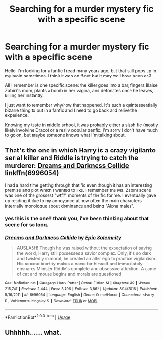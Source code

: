 #+TITLE: Searching for a murder mystery fic with a specific scene

* Searching for a murder mystery fic with a specific scene
:PROPERTIES:
:Author: shamelessactivities
:Score: 7
:DateUnix: 1561825185.0
:DateShort: 2019-Jun-29
:FlairText: What's That Fic?
:END:
Hello! I'm looking for a fanfic I read many years ago, but that still pops up in my brain sometimes. I think it was on ff.net but it may well have been ao3.

All I remember is one specific scene: the killer goes into a bar, fingers Blaise Zabini's mom, plants a bomb in her vagina, and detonates once he leaves, killing her instantly.

I just want to remember why/how that happened. It's such a quintessentially bizarre thing to put in a fanfic and I need to go back and relive the experience.

Knowing my taste in middle school, it was probably either a slash fic (mostly likely involving Draco) or a really popular genfic. I'm sorry I don't have much to go on, but maybe someone knows what I'm talking about.


** That's the one in which Harry is a crazy vigilante serial killer and Riddle is trying to catch the murderer: [[https://www.fanfiction.net/s/6996054/1/][Dreams and Darkness Collide]] linkffn(6996054)

I had a hard time getting through that fic even though it has an interesting premise and plot which I wanted to like. I remember the Ms. Zabini scene was one of the grossest "wtf?" moments of the fic for me. I eventually gave up reading it due to my annoyance at how often the main characters internally monologue about dominance and being "Alpha males".
:PROPERTIES:
:Author: chiruochiba
:Score: 6
:DateUnix: 1561826165.0
:DateShort: 2019-Jun-29
:END:

*** yes this is the one!! thank you, i've been thinking about that scene for so long.
:PROPERTIES:
:Author: shamelessactivities
:Score: 3
:DateUnix: 1561851627.0
:DateShort: 2019-Jun-30
:END:


*** [[https://www.fanfiction.net/s/6996054/1/][*/Dreams and Darkness Collide/*]] by [[https://www.fanfiction.net/u/2093991/Epic-Solemnity][/Epic Solemnity/]]

#+begin_quote
  AUSLASH! Though he was raised without the expectation of saving the world, Harry still possesses a savior complex. Only, it's so dark and twistedly immoral, he created an alter ego to practice vigilantism. His second identity makes a name for himself and immediately ensnares Minister Riddle's complete and obsessive attention. A game of cat and mouse begins and morals are questioned
#+end_quote

^{/Site/:} ^{fanfiction.net} ^{*|*} ^{/Category/:} ^{Harry} ^{Potter} ^{*|*} ^{/Rated/:} ^{Fiction} ^{M} ^{*|*} ^{/Chapters/:} ^{30} ^{*|*} ^{/Words/:} ^{215,747} ^{*|*} ^{/Reviews/:} ^{2,444} ^{*|*} ^{/Favs/:} ^{3,496} ^{*|*} ^{/Follows/:} ^{3,862} ^{*|*} ^{/Updated/:} ^{8/14/2016} ^{*|*} ^{/Published/:} ^{5/16/2011} ^{*|*} ^{/id/:} ^{6996054} ^{*|*} ^{/Language/:} ^{English} ^{*|*} ^{/Genre/:} ^{Crime/Horror} ^{*|*} ^{/Characters/:} ^{<Harry} ^{P.,} ^{Voldemort>} ^{Kingsley} ^{S.} ^{*|*} ^{/Download/:} ^{[[http://www.ff2ebook.com/old/ffn-bot/index.php?id=6996054&source=ff&filetype=epub][EPUB]]} ^{or} ^{[[http://www.ff2ebook.com/old/ffn-bot/index.php?id=6996054&source=ff&filetype=mobi][MOBI]]}

--------------

*FanfictionBot*^{2.0.0-beta} | [[https://github.com/tusing/reddit-ffn-bot/wiki/Usage][Usage]]
:PROPERTIES:
:Author: FanfictionBot
:Score: 1
:DateUnix: 1561826183.0
:DateShort: 2019-Jun-29
:END:


** Uhhhhh...... what.
:PROPERTIES:
:Score: 1
:DateUnix: 1561939018.0
:DateShort: 2019-Jul-01
:END:
